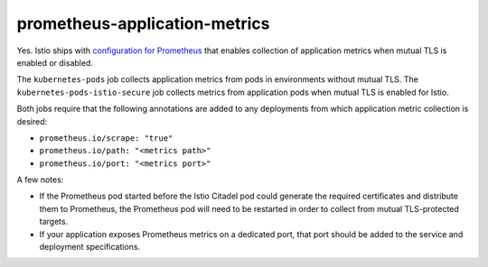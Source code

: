 prometheus-application-metrics
==================================

Yes. Istio ships with `configuration for
Prometheus <%7B%7B%3C%20github_file%20%3E%7D%7D/install/kubernetes/helm/istio/charts/prometheus/templates/configmap.yaml>`_
that enables collection of application metrics when mutual TLS is
enabled or disabled.

The ``kubernetes-pods`` job collects application metrics from pods in
environments without mutual TLS. The ``kubernetes-pods-istio-secure``
job collects metrics from application pods when mutual TLS is enabled
for Istio.

Both jobs require that the following annotations are added to any
deployments from which application metric collection is desired:

-  ``prometheus.io/scrape: "true"``
-  ``prometheus.io/path: "<metrics path>"``
-  ``prometheus.io/port: "<metrics port>"``

A few notes:

-  If the Prometheus pod started before the Istio Citadel pod could
   generate the required certificates and distribute them to Prometheus,
   the Prometheus pod will need to be restarted in order to collect from
   mutual TLS-protected targets.
-  If your application exposes Prometheus metrics on a dedicated port,
   that port should be added to the service and deployment
   specifications.
